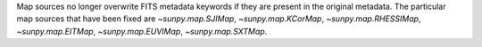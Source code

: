 Map sources no longer overwrite FITS metadata keywords if they are present in
the original metadata. The particular map sources that have been fixed are
`~sunpy.map.SJIMap`, `~sunpy.map.KCorMap`, `~sunpy.map.RHESSIMap`,
`~sunpy.map.EITMap`, `~sunpy.map.EUVIMap`, `~sunpy.map.SXTMap`.
